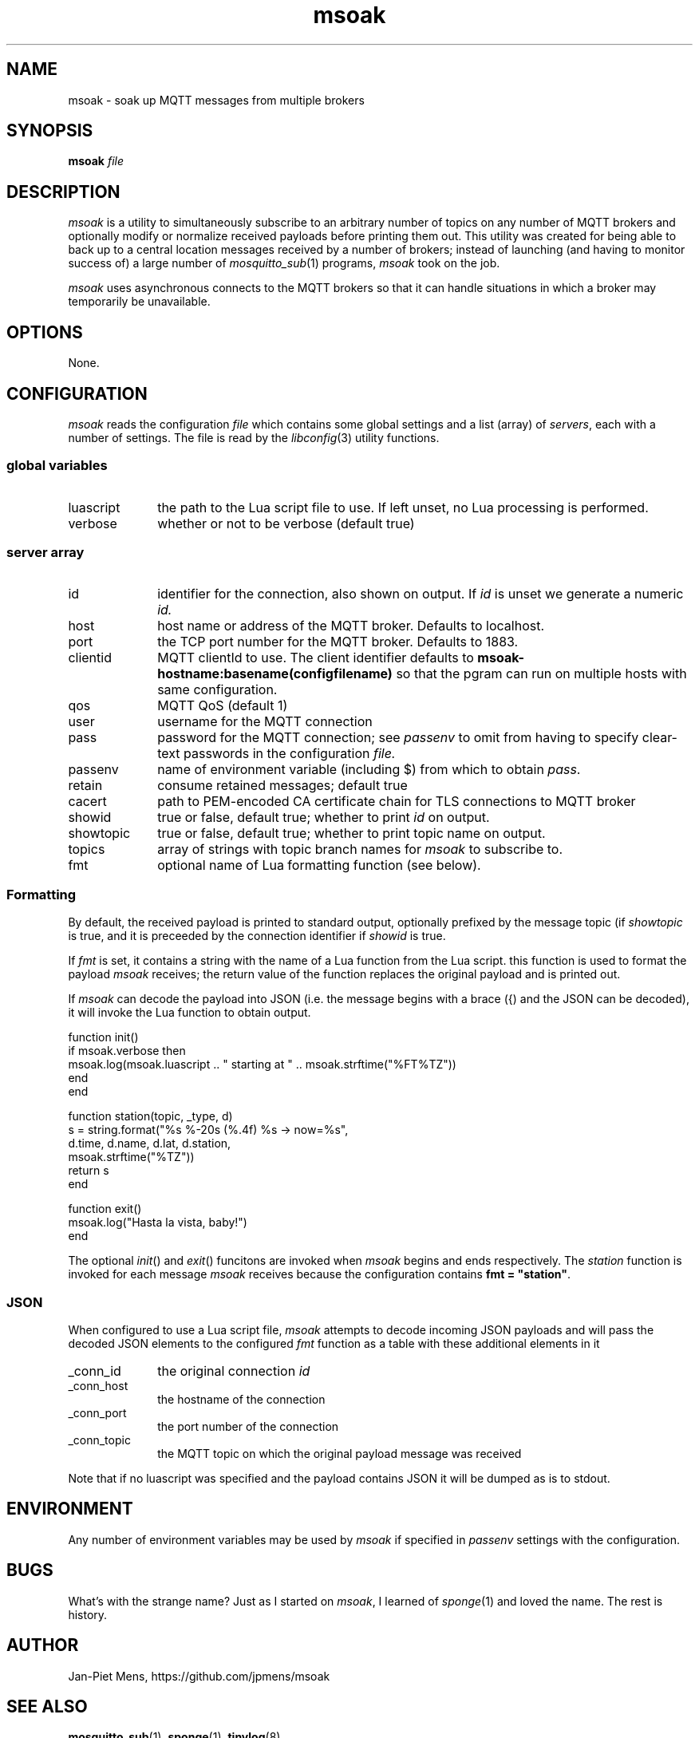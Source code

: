.\" msoak.1 Copyright (C) 2019-2020 Jan-Piet Mens <jp@mens.de>
.\" ===
.TH msoak 1 "January 2020" "jpmens" "MQTT utilities"
.\"-----------------------------------------------------------
.SH NAME
msoak \- soak up MQTT messages from multiple brokers
.\"-----------------------------------------------------------
.SH SYNOPSIS
.B msoak
.I file
.\"-----------------------------------------------------------
.SH DESCRIPTION
.I msoak
is a utility to simultaneously subscribe to an arbitrary number of topics on any number of MQTT brokers and optionally modify or normalize received payloads before printing them out. This utility was created for being able to back up to a central location messages received by a number of brokers; instead of launching (and having to monitor success of) a large number of
.IR mosquitto_sub (1)
programs,
.I msoak
took on the job.
.PP
.I msoak
uses asynchronous connects to the MQTT brokers so that it can handle situations in which a broker may temporarily be unavailable.
.\"-----------------------------------------------------------
.SH OPTIONS
None.
.\"-----------------------------------------------------------
.SH CONFIGURATION
.I msoak
reads the configuration
.I file
which contains some global settings and a list (array) of
.IR servers ,
each with a number of settings. The file is read by the
.IR libconfig (3)
utility functions.
.\"------------------------------
.SS global variables
.IP luascript 1i
the path to the Lua script file to use. If left unset, no Lua processing is performed.
.IP verbose 1i
whether or not to be verbose (default true)
.PP
.\"------------------------------
.SS server array

.IP id 1i
identifier for the connection, also shown on output. If
.I id
is unset we generate a numeric
.IR id.
.IP host 1i
host name or address of the MQTT broker. Defaults to localhost.
.IP port 1i
the TCP port number for the MQTT broker. Defaults to 1883.
.IP clientid 1i
MQTT clientId to use. The client identifier defaults to
.B msoak-hostname:basename(configfilename)
so that the pgram can run on multiple hosts with same configuration.
.IP qos 1i
MQTT QoS (default 1)
.IP user 1i
username for the MQTT connection
.IP pass 1i
password for the MQTT connection; see
.I passenv
to omit from having to specify clear-text passwords in the configuration
.IR file.
.IP passenv 1i
name of environment variable (including $) from which to obtain
.IR pass .
.IP retain 1i
consume retained messages; default true
.IP cacert 1i
path to PEM-encoded CA certificate chain for TLS connections to MQTT broker
.IP showid 1i
true or false, default true; whether to print
.I id
on output.
.IP showtopic 1i
true or false, default true; whether to print topic name on output.
.IP topics 1i
array of strings with topic branch names for
.I msoak
to subscribe to.
.IP fmt 1i
optional name of Lua formatting function (see below).
.PP
.\"------------------------------
.SS Formatting
By default, the received payload is printed to standard output, optionally
prefixed by the message topic (if
.I showtopic
is true, and it is preceeded by the connection identifier if
.I showid
is true.
.PP
If
.I fmt
is set, it contains a string with the name of a Lua function from the Lua
script. this function is used to format the payload
.I msoak
receives; the return value of the function replaces the original payload and is
printed out.
.PP
If
.I msoak
can decode the payload into JSON (i.e. the message begins with a brace
({) and the JSON can be decoded), it will invoke the Lua function to obtain output.
.PP
\fR
.nf
function init()
   if msoak.verbose then
      msoak.log(msoak.luascript .. " starting at " .. msoak.strftime("%FT%TZ"))
   end
end

function station(topic, _type, d)
   s = string.format("%s %-20s (%.4f) %s  -> now=%s",
       d.time, d.name, d.lat, d.station,
        msoak.strftime("%TZ"))
   return s
end

function exit()
   msoak.log("Hasta la vista, baby!")
end
.fi
.PP
The optional
.IR init ()
and
.IR exit ()
funcitons are invoked when
.I msoak
begins and ends respectively. The
.I station
function is invoked for each message
.I msoak
receives because the configuration contains \fBfmt = "station"\fR.
.\"------------------------------
.SS JSON
When configured to use a Lua script file,
.I msoak
attempts to decode incoming JSON payloads and will pass the decoded JSON
elements to the configured
.I fmt
function as a table with these additional elements in it
.IP _conn_id 1i
the original connection
.I id
.IP _conn_host 1i
the hostname of the connection
.IP _conn_port 1i
the port number of the connection
.IP _conn_topic 1i
the MQTT topic on which the original payload message was received
.PP
Note that if no luascript was specified and the payload contains JSON it will be dumped as is to stdout.
.\"-----------------------------------------------------------
.SH ENVIRONMENT
Any number of environment variables may be used by
.I msoak
if specified in
.I passenv
settings with the configuration.
.\"-----------------------------------------------------------
.SH BUGS
What's with the strange name? Just as I started on
.IR msoak ,
I learned of
.IR sponge (1)
and loved the name. The rest is history.
.\"-----------------------------------------------------------
.SH AUTHOR
Jan-Piet Mens, https://github.com/jpmens/msoak
.\"-----------------------------------------------------------
.SH SEE ALSO
.nh
.BR mosquitto_sub (1),
.BR sponge (1),
.BR tinylog (8)
.\" EOF msoak.1
